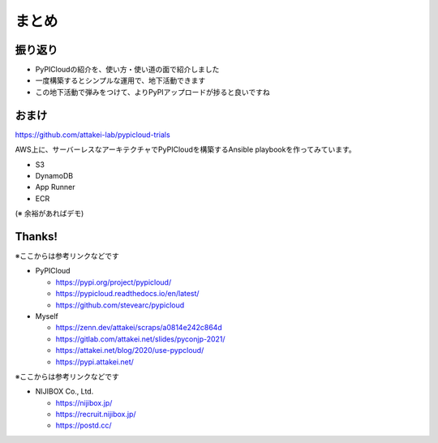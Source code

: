 まとめ
======

振り返り
--------

* PyPICloudの紹介を、使い方・使い道の面で紹介しました
* 一度構築するとシンプルな運用で、地下活動できます
* この地下活動で弾みをつけて、よりPyPIアップロードが捗ると良いですね

おまけ
------

https://github.com/attakei-lab/pypicloud-trials

AWS上に、サーバーレスなアーキテクチャでPyPICloudを構築するAnsible playbookを作ってみています。

* S3
* DynamoDB
* App Runner
* ECR

(※ 余裕があればデモ)

Thanks!
-------

※ここからは参考リンクなどです

* PyPICloud

  * https://pypi.org/project/pypicloud/
  * https://pypicloud.readthedocs.io/en/latest/
  * https://github.com/stevearc/pypicloud

* Myself

  * https://zenn.dev/attakei/scraps/a0814e242c864d
  * https://gitlab.com/attakei.net/slides/pyconjp-2021/
  * https://attakei.net/blog/2020/use-pypcloud/
  * https://pypi.attakei.net/

.. revealjs-break::

※ここからは参考リンクなどです

* NIJIBOX Co., Ltd.

  * https://nijibox.jp/
  * https://recruit.nijibox.jp/
  * https://postd.cc/
